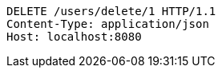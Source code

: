 [source,http,options="nowrap"]
----
DELETE /users/delete/1 HTTP/1.1
Content-Type: application/json
Host: localhost:8080

----